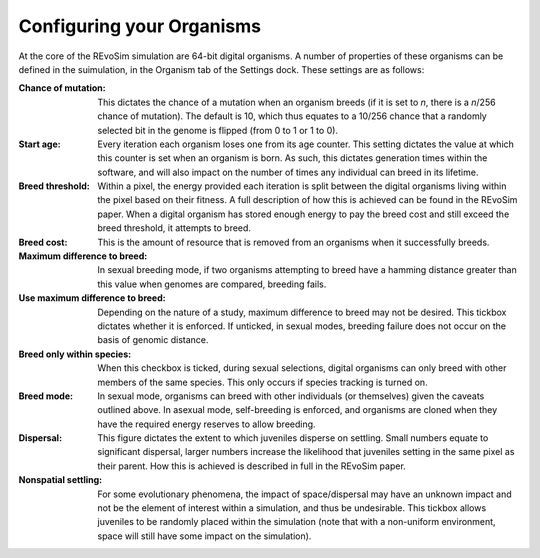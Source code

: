 .. _organisms:

Configuring your Organisms
==========================

At the core of the REvoSim simulation are 64-bit digital organisms. A number of properties of these organisms can be defined in the suimulation, in the Organism tab of the Settings dock. These settings are as follows:

:Chance of mutation: This dictates the chance of a mutation when an organism breeds (if it is set to *n*, there is a *n*/256 chance of mutation). The default is 10, which thus equates to a 10/256 chance that a randomly selected bit in the genome is flipped (from 0 to 1 or 1 to 0).

:Start age: Every iteration each organism loses one from its age counter. This setting dictates the value at which this counter is set when an organism is born. As such, this dictates generation times within the software, and will also impact on the number of times any individual can breed in its lifetime.

:Breed threshold: Within a pixel, the energy provided each iteration is split between the digital organisms living within the pixel based on their fitness. A full description of how this is achieved can be found in the REvoSim paper. When a digital organism has stored enough energy to pay the breed cost and still exceed the breed threshold, it attempts to breed.

:Breed cost: This is the amount of resource that is removed from an organisms when it successfully breeds.

:Maximum difference to breed: In sexual breeding mode, if two organisms attempting to breed have a hamming distance greater than this value when genomes are compared, breeding fails.

:Use maximum difference to breed: Depending on the nature of a study, maximum difference to breed may not be desired. This tickbox dictates whether it is enforced. If unticked, in sexual modes, breeding failure does not occur on the basis of genomic distance.

:Breed only within species: When this checkbox is ticked, during sexual selections, digital organisms can only breed with other members of the same species. This only occurs if species tracking is turned on.

:Breed mode: In sexual mode, organisms can breed with other individuals (or themselves) given the caveats outlined above. In asexual mode, self-breeding is enforced, and organisms are cloned when they have the required energy reserves to allow breeding.

:Dispersal: This figure dictates the extent to which juveniles disperse on settling. Small numbers equate to significant dispersal, larger numbers increase the likelihood that juveniles setting in the same pixel as their parent. How this is achieved is described in full in the REvoSim paper.

:Nonspatial settling: For some evolutionary phenomena, the impact of space/dispersal may have an unknown impact and not be the element of interest within a simulation, and thus be undesirable. This tickbox allows juveniles to be randomly placed within the simulation (note that with a non-uniform environment, space will still have some impact on the simulation).
